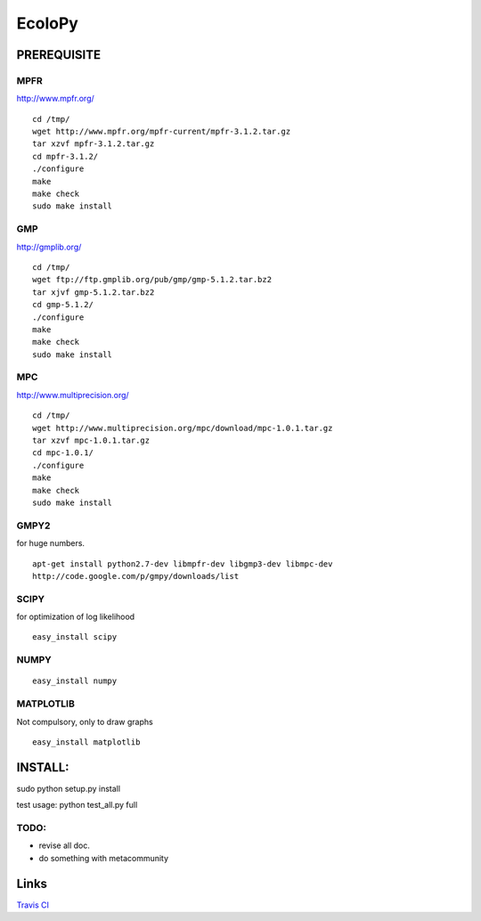 =======
EcoloPy
=======

PREREQUISITE
============

MPFR 
----

http://www.mpfr.org/

::

  cd /tmp/
  wget http://www.mpfr.org/mpfr-current/mpfr-3.1.2.tar.gz
  tar xzvf mpfr-3.1.2.tar.gz
  cd mpfr-3.1.2/
  ./configure
  make
  make check
  sudo make install

GMP
---

http://gmplib.org/

::

  cd /tmp/
  wget ftp://ftp.gmplib.org/pub/gmp/gmp-5.1.2.tar.bz2
  tar xjvf gmp-5.1.2.tar.bz2
  cd gmp-5.1.2/
  ./configure
  make
  make check
  sudo make install

MPC
---

http://www.multiprecision.org/

::

  cd /tmp/
  wget http://www.multiprecision.org/mpc/download/mpc-1.0.1.tar.gz
  tar xzvf mpc-1.0.1.tar.gz
  cd mpc-1.0.1/
  ./configure
  make
  make check
  sudo make install


GMPY2 
-----

for huge numbers.
::

  apt-get install python2.7-dev libmpfr-dev libgmp3-dev libmpc-dev
  http://code.google.com/p/gmpy/downloads/list


SCIPY
-----

for optimization of log likelihood

::

  easy_install scipy

NUMPY
-----

::

  easy_install numpy

MATPLOTLIB
----------

Not compulsory, only to draw graphs

::

  easy_install matplotlib


INSTALL:
========

sudo python setup.py install

test usage:
python test_all.py full


TODO:
-----
* revise all doc.
* do something with metacommunity

Links
=====
`Travis CI <https://travis-ci.org/#!/tkf/emacs-jedi>`_ |build-status|

.. |build-status|
   image:: https://secure.travis-ci.org/fransua/ecolopy.png
           ?branch=master
   :target: http://travis-ci.org/fransua/ecolopy
   :alt: Build Status
